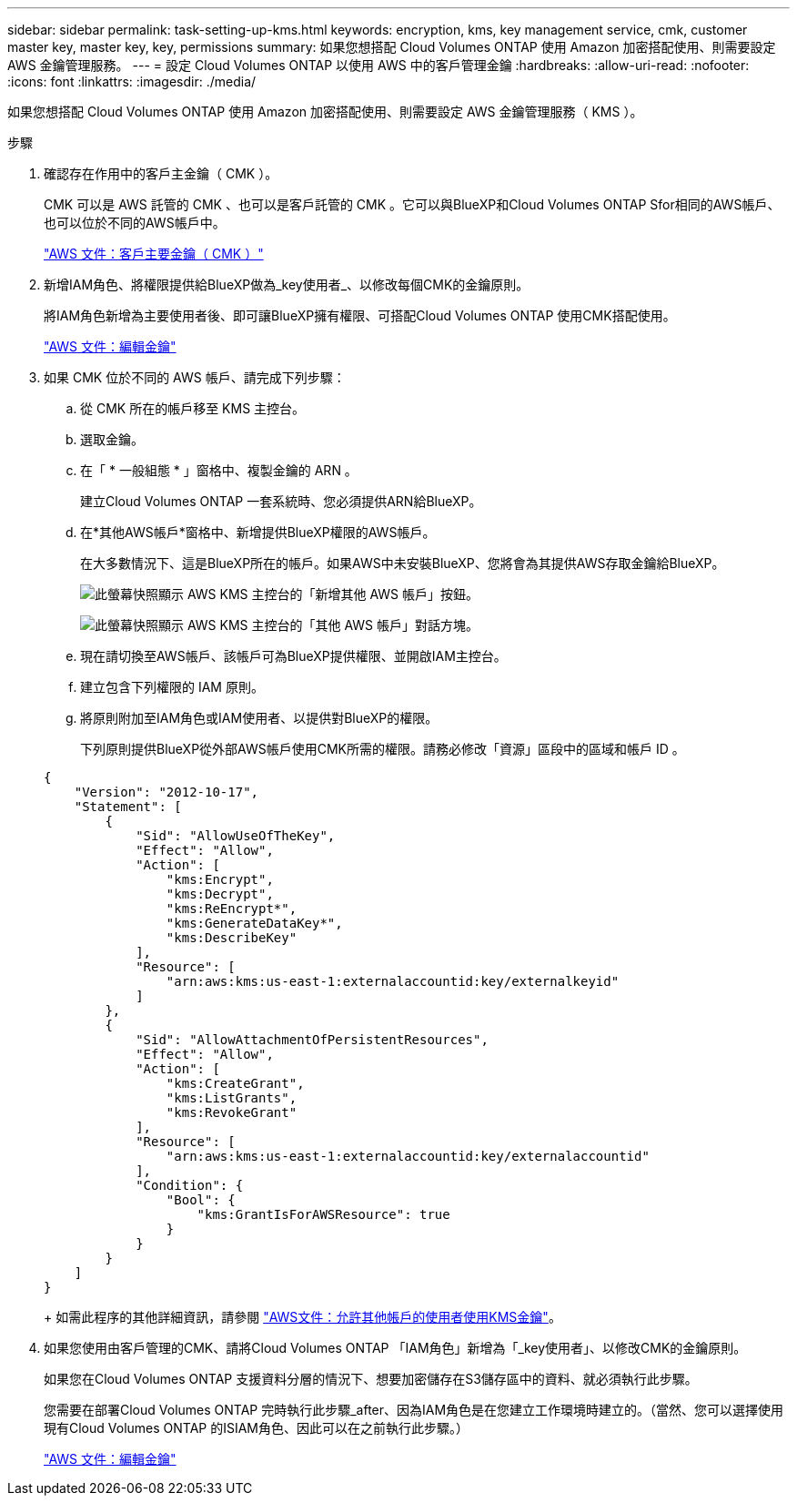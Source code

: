 ---
sidebar: sidebar 
permalink: task-setting-up-kms.html 
keywords: encryption, kms, key management service, cmk, customer master key, master key, key, permissions 
summary: 如果您想搭配 Cloud Volumes ONTAP 使用 Amazon 加密搭配使用、則需要設定 AWS 金鑰管理服務。 
---
= 設定 Cloud Volumes ONTAP 以使用 AWS 中的客戶管理金鑰
:hardbreaks:
:allow-uri-read: 
:nofooter: 
:icons: font
:linkattrs: 
:imagesdir: ./media/


[role="lead"]
如果您想搭配 Cloud Volumes ONTAP 使用 Amazon 加密搭配使用、則需要設定 AWS 金鑰管理服務（ KMS ）。

.步驟
. 確認存在作用中的客戶主金鑰（ CMK ）。
+
CMK 可以是 AWS 託管的 CMK 、也可以是客戶託管的 CMK 。它可以與BlueXP和Cloud Volumes ONTAP Sfor相同的AWS帳戶、也可以位於不同的AWS帳戶中。

+
https://docs.aws.amazon.com/kms/latest/developerguide/concepts.html#master_keys["AWS 文件：客戶主要金鑰（ CMK ）"^]

. 新增IAM角色、將權限提供給BlueXP做為_key使用者_、以修改每個CMK的金鑰原則。
+
將IAM角色新增為主要使用者後、即可讓BlueXP擁有權限、可搭配Cloud Volumes ONTAP 使用CMK搭配使用。

+
https://docs.aws.amazon.com/kms/latest/developerguide/editing-keys.html["AWS 文件：編輯金鑰"^]

. 如果 CMK 位於不同的 AWS 帳戶、請完成下列步驟：
+
.. 從 CMK 所在的帳戶移至 KMS 主控台。
.. 選取金鑰。
.. 在「 * 一般組態 * 」窗格中、複製金鑰的 ARN 。
+
建立Cloud Volumes ONTAP 一套系統時、您必須提供ARN給BlueXP。

.. 在*其他AWS帳戶*窗格中、新增提供BlueXP權限的AWS帳戶。
+
在大多數情況下、這是BlueXP所在的帳戶。如果AWS中未安裝BlueXP、您將會為其提供AWS存取金鑰給BlueXP。

+
image:screenshot_cmk_add_accounts.gif["此螢幕快照顯示 AWS KMS 主控台的「新增其他 AWS 帳戶」按鈕。"]

+
image:screenshot_cmk_add_accounts_dialog.gif["此螢幕快照顯示 AWS KMS 主控台的「其他 AWS 帳戶」對話方塊。"]

.. 現在請切換至AWS帳戶、該帳戶可為BlueXP提供權限、並開啟IAM主控台。
.. 建立包含下列權限的 IAM 原則。
.. 將原則附加至IAM角色或IAM使用者、以提供對BlueXP的權限。
+
下列原則提供BlueXP從外部AWS帳戶使用CMK所需的權限。請務必修改「資源」區段中的區域和帳戶 ID 。

+
[source, json]
----
{
    "Version": "2012-10-17",
    "Statement": [
        {
            "Sid": "AllowUseOfTheKey",
            "Effect": "Allow",
            "Action": [
                "kms:Encrypt",
                "kms:Decrypt",
                "kms:ReEncrypt*",
                "kms:GenerateDataKey*",
                "kms:DescribeKey"
            ],
            "Resource": [
                "arn:aws:kms:us-east-1:externalaccountid:key/externalkeyid"
            ]
        },
        {
            "Sid": "AllowAttachmentOfPersistentResources",
            "Effect": "Allow",
            "Action": [
                "kms:CreateGrant",
                "kms:ListGrants",
                "kms:RevokeGrant"
            ],
            "Resource": [
                "arn:aws:kms:us-east-1:externalaccountid:key/externalaccountid"
            ],
            "Condition": {
                "Bool": {
                    "kms:GrantIsForAWSResource": true
                }
            }
        }
    ]
}
----
+
如需此程序的其他詳細資訊，請參閱 https://docs.aws.amazon.com/kms/latest/developerguide/key-policy-modifying-external-accounts.html["AWS文件：允許其他帳戶的使用者使用KMS金鑰"^]。



. 如果您使用由客戶管理的CMK、請將Cloud Volumes ONTAP 「IAM角色」新增為「_key使用者」、以修改CMK的金鑰原則。
+
如果您在Cloud Volumes ONTAP 支援資料分層的情況下、想要加密儲存在S3儲存區中的資料、就必須執行此步驟。

+
您需要在部署Cloud Volumes ONTAP 完時執行此步驟_after、因為IAM角色是在您建立工作環境時建立的。（當然、您可以選擇使用現有Cloud Volumes ONTAP 的ISIAM角色、因此可以在之前執行此步驟。）

+
https://docs.aws.amazon.com/kms/latest/developerguide/editing-keys.html["AWS 文件：編輯金鑰"^]


